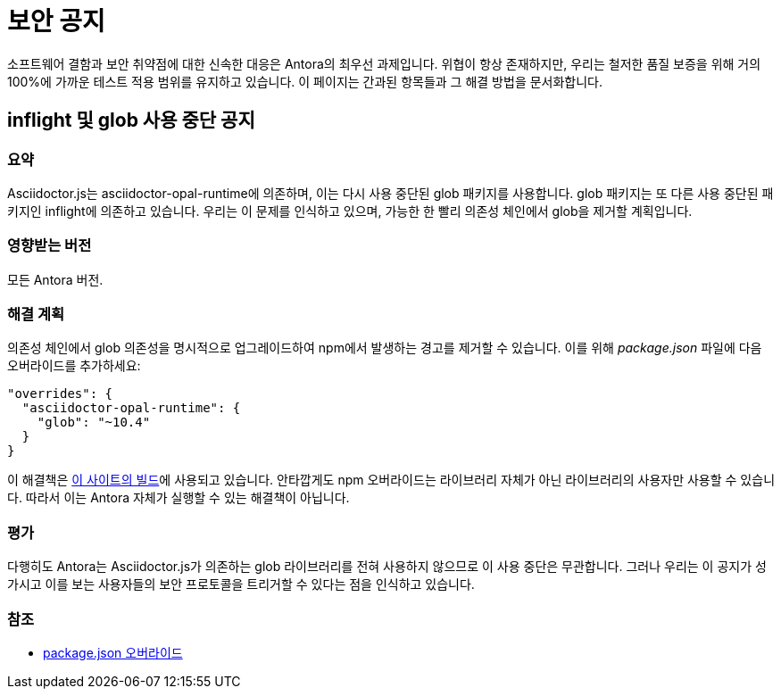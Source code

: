 = 보안 공지

소프트웨어 결함과 보안 취약점에 대한 신속한 대응은 Antora의 최우선 과제입니다. 위협이 항상 존재하지만, 우리는 철저한 품질 보증을 위해 거의 100%에 가까운 테스트 적용 범위를 유지하고 있습니다. 이 페이지는 간과된 항목들과 그 해결 방법을 문서화합니다.

== inflight 및 glob 사용 중단 공지

=== 요약

Asciidoctor.js는 asciidoctor-opal-runtime에 의존하며, 이는 다시 사용 중단된 glob 패키지를 사용합니다.
glob 패키지는 또 다른 사용 중단된 패키지인 inflight에 의존하고 있습니다.
우리는 이 문제를 인식하고 있으며, 가능한 한 빨리 의존성 체인에서 glob을 제거할 계획입니다.

=== 영향받는 버전

모든 Antora 버전.

=== 해결 계획

의존성 체인에서 glob 의존성을 명시적으로 업그레이드하여 npm에서 발생하는 경고를 제거할 수 있습니다. 이를 위해 [.path]__package.json__ 파일에 다음 오버라이드를 추가하세요:

[,json]
----
"overrides": {
  "asciidoctor-opal-runtime": {
    "glob": "~10.4"
  }
}
----

이 해결책은 https://gitlab.com/antora/docs.antora.org/-/blob/main/netlify/package.json[이 사이트의 빌드]에 사용되고 있습니다.
안타깝게도 npm 오버라이드는 라이브러리 자체가 아닌 라이브러리의 사용자만 사용할 수 있습니다.
따라서 이는 Antora 자체가 실행할 수 있는 해결책이 아닙니다.

=== 평가

다행히도 Antora는 Asciidoctor.js가 의존하는 glob 라이브러리를 전혀 사용하지 않으므로 이 사용 중단은 무관합니다.
그러나 우리는 이 공지가 성가시고 이를 보는 사용자들의 보안 프로토콜을 트리거할 수 있다는 점을 인식하고 있습니다.

=== 참조

* https://docs.npmjs.com/cli/v8/configuring-npm/package-json#overrides[package.json 오버라이드]
